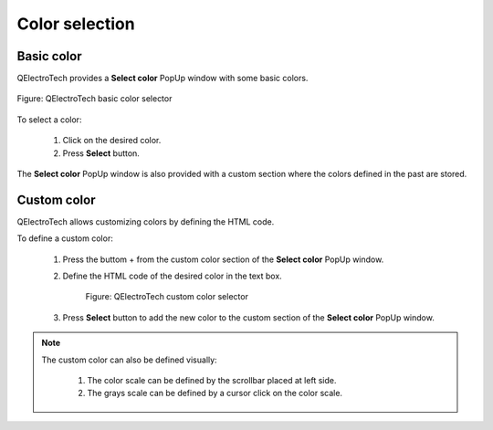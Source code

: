 .. _annex/color:

===============
Color selection
===============

Basic color
~~~~~~~~~~~~~

QElectroTech provides a **Select color** PopUp window with some basic colors.

.. figure:: ../images/qet_color_default.png
    :align: center

    Figure: QElectroTech basic color selector

To select a color:

    1. Click on the desired color.
    2. Press **Select** button.

The **Select color** PopUp window is also provided with a custom section where the colors defined in the past are stored.

Custom color
~~~~~~~~~~~~

QElectroTech allows customizing colors by defining the HTML code.

To define a custom color:

    1. Press the buttom + from the custom color section of the **Select color** PopUp window.
    2. Define the HTML code of the desired color in the text box.

        .. figure:: ../images/qet_color_custom.png
            :align: center

            Figure: QElectroTech custom color selector

    3. Press **Select** button to add the new color to the custom section of the  **Select color** PopUp window.

.. note::

    The custom color can also be defined visually:
   
        1. The color scale can be defined by the scrollbar placed at left side.
        2. The grays scale can be defined by a cursor click on the color scale.

.. seealso::

    For more information about HTML color code, refer to online resources as:

    https://htmlcolorcodes.com/

